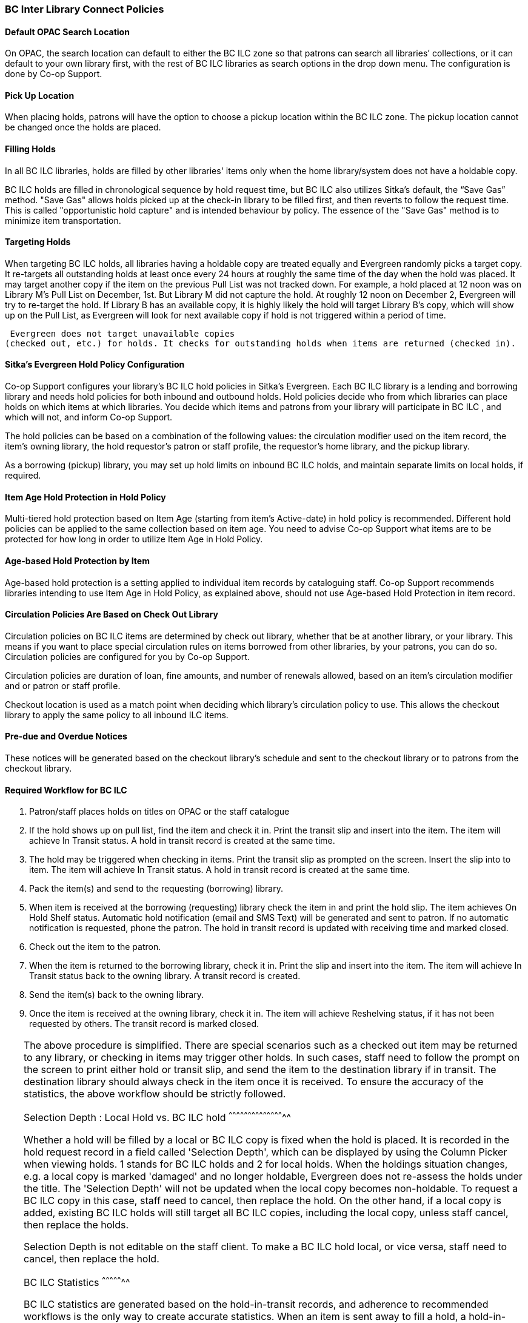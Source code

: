 BC Inter Library Connect Policies
~~~~~~~~~~~~~~~~~~~~~~~~~~~~~~~~~

Default OPAC Search Location
^^^^^^^^^^^^^^^^^^^^^^^^^^^^

On OPAC, the search location can default to either the BC ILC zone so that patrons can search all libraries’
collections, or it can default to your own library first, with the rest of BC ILC libraries as search options in the drop down menu. The configuration is done by Co-op Support.

Pick Up Location
^^^^^^^^^^^^^^^^
When placing holds, patrons will have the option to choose a pickup location within the BC ILC zone. The pickup location cannot be changed once the holds are placed.


Filling Holds
^^^^^^^^^^^^^

In all BC ILC libraries, holds are filled by other libraries' items only when the home library/system does not have a holdable copy.

BC ILC holds are filled in chronological sequence by hold request time, but BC ILC also utilizes Sitka's default, the  “Save Gas” method. "Save Gas" allows holds picked up at the check-in library to be filled first, and then reverts to follow the request time. This is called "opportunistic hold capture" and is intended behaviour by policy. The essence of the "Save Gas" method is to  minimize item transportation.

Targeting Holds
^^^^^^^^^^^^^^^
When targeting BC ILC holds, all libraries having a holdable copy are treated equally and Evergreen randomly picks a target copy. It re-targets all outstanding holds at least once every 24 hours at roughly the same
time of the day when the hold was placed. It may target another copy if the item on the previous Pull List
was not tracked down. For example, a hold placed at 12 noon was on Library M's Pull List on
December, 1st. But Library M did not capture the hold. At roughly 12 noon on December 2, Evergreen will
try to re-target the hold. If Library B has an available copy, it is highly likely the hold will target Library
B's copy, which will show up on the Pull List, as Evergreen will
look for next available copy if hold is not triggered within a period of time.

 Evergreen does not target unavailable copies
(checked out, etc.) for holds. It checks for outstanding holds when items are returned (checked in).


Sitka's Evergreen Hold Policy Configuration
^^^^^^^^^^^^^^^^^^^^^^^^^^^^^^^^^^^^^^^^^^^

Co-op Support configures your library's BC ILC hold policies in Sitka's Evergreen. Each BC ILC library is a lending and borrowing library and needs hold policies for both inbound and outbound holds. Hold policies decide who from which libraries can place holds on which items at which libraries. You decide which items and patrons from your library will participate in BC ILC , and which will not, and inform Co-op Support.

The hold policies can be based on a combination of the following values: the circulation modifier used on the item record, the item's owning library, the hold requestor’s patron or staff profile, the requestor’s home library, and the pickup library.

As a borrowing (pickup) library, you may set up hold limits on inbound BC ILC holds, and maintain separate limits on local holds, if required.


Item Age Hold Protection in Hold Policy
^^^^^^^^^^^^^^^^^^^^^^^^^^^^^^^^^^^^^^^

Multi-tiered hold protection based on Item Age (starting from item’s Active-date) in hold policy is recommended.  Different hold policies can be applied to the same collection based on item age. You need to advise Co-op Support what items are to be protected for how long in order to utilize Item Age in Hold Policy.

Age-based Hold Protection by Item
^^^^^^^^^^^^^^^^^^^^^^^^^^^^^^^^^
Age-based hold protection is a setting applied to individual item records by cataloguing staff. Co-op Support recommends libraries intending to use Item Age in Hold Policy, as explained above, should not  use Age-based Hold Protection in item record.


Circulation Policies Are Based on Check Out Library
^^^^^^^^^^^^^^^^^^^^^^^^^^^^^^^^^^^^^^^^^^^^^^^^^^^

Circulation policies on BC ILC items are  determined by check out library, whether that be at another library, or your library. This means if you want to place special circulation rules on items borrowed from other libraries, by your patrons, you can do so. Circulation policies are configured for you by Co-op Support.

Circulation policies are duration of loan, fine amounts, and number of renewals allowed, based on an item's circulation modifier and or patron or staff profile.

Checkout location is used as a match point when deciding which library's circulation policy to use. This allows the checkout library to apply the same policy to all inbound ILC items.


Pre-due and Overdue Notices
^^^^^^^^^^^^^^^^^^^^^^^^^^^

These notices will be generated based on the checkout library’s schedule and sent to the checkout library or to patrons from the checkout library.


Required Workflow for BC ILC
^^^^^^^^^^^^^^^^^^^^^^^^^^^^

. Patron/staff places holds on titles on OPAC or the staff catalogue
. If the hold shows up on pull list, find the item and check it in. Print the transit slip and insert into the item. The item will achieve In Transit status. A hold in transit record is created at the same time.
. The hold may be triggered when checking in items. Print the transit slip as prompted on the screen. Insert the slip into to item. The item will achieve In Transit status. A hold in transit record is
created at the same time.
. Pack the item(s) and send to the requesting (borrowing) library.
. When item is received at the borrowing (requesting) library check the item in and print the hold slip. The item achieves On Hold Shelf status. Automatic hold notification (email and SMS Text) will
be generated and sent to patron. If no automatic notification is requested, phone the patron. The hold in transit record is updated with receiving time and marked closed.
. Check out the item to the patron.
. When the item is returned to the borrowing library, check it in. Print the slip and insert into the item. The item will achieve In Transit status back to the owning library.  A transit record is created.
. Send the item(s) back to the owning library.
. Once the item is received at the owning library, check it in. The item will achieve Reshelving status, if it has not been requested by others. The transit record is marked closed.

[TIP]
=====
The above procedure is simplified. There are special scenarios such as a checked out item may be returned
to any library, or checking in items may trigger other holds. In such cases, staff need to follow the prompt
on the screen to print either hold or transit slip, and send the item to the destination library if in
transit. The destination library should always check in the item once it is received. To ensure the accuracy of the statistics, the above workflow should be strictly followed.

Selection Depth : Local Hold vs. BC ILC hold
^^^^^^^^^^^^^^^^^^^^^^^^^^^^^^^^^^^^^^^^^^^^

Whether a hold will be filled by a local or BC ILC copy is fixed when the hold is placed. It is recorded in
the hold request record in a field called 'Selection Depth', which can be displayed by using the Column
Picker when viewing holds. 1 stands for BC ILC holds and 2 for local holds.
When the holdings situation changes, e.g. a local copy is marked 'damaged' and no longer holdable, Evergreen
does not re-assess the holds under the title. The 'Selection Depth' will not be updated when the local copy
becomes non-holdable. To request a BC ILC copy in this case, staff need to cancel, then replace the hold. On
the other hand, if a local copy is added, existing BC ILC holds will still target all BC ILC copies, including the
local copy, unless staff cancel, then replace the holds.

Selection Depth is not editable on the staff client. To make a BC ILC hold local, or vice versa, staff need to cancel, then replace the hold.

BC ILC Statistics
^^^^^^^^^^^^^^^^^

BC ILC statistics are generated based on the hold-in-transit records, and adherence to recommended workflows is the only way to create accurate  statistics.  When an item is sent away to fill a
hold, a hold-in-transit record is created. Based on the item’s owning library (lending library) and the
transit destination library (borrowing library), we can count the number of items lent by a library as BC ILC
to other libraries. The following scenarios and how they are handled may have effect on the statistics.

* Aborting transit will delete the hold-in-transit record, so it will not be included in the statistics. Aborting transit should never be done at the destination/borrowing library.

* The borrowing library checking out the item directly to the requesting patron,  before triggering the On Hold Shelf status by checking in the item, will result in the hold-in-transit record being deleted. So
there will be a hold filled, but without a hold-in-transit record to count. This workflow should be prohibited.

* The borrowing library checking out the item to another patron will result in the hold being filled more than one time, thus one hold with two in-transit records. This should be avoided.

* The lending library may abort a transit if it decides not to send out the item. The hold-in-transit record will be deleted, thus not counted in the statistics, which is correct.

* A hold may be canceled by patrons after the item is sent in transit. The hold-in-transit record will be kept open. When such an item is checked in at the borrowing library, staff will see a transit prompt
sending the item back to the lending library. Staff need to print the slip and send the item back. The hold-in-transit record will be completed and be counted in the statistics.  However, when such an item is checked
in at the lending library, staff will see a transit prompt without hold requester information. Staff should abort transit.

* A hold may be canceled by staff after the item is sent in transit. If the cancellation is done at the lending library, staff should abort transit at the same time. If it is done at the borrowing library,
staff should NOT abort transit. Instead, they should check in the item, if available, or wait for the item to arrive.

* Once an item achieves On Hold Shelf status, the hold-in-transit record is completed. Canceling such holds will not affect the statistics.

* The borrowing library should not check out the item again to another patron after it is returned from the previous ILL transaction. Such checkout will not be counted in the ILL statistics.

* Another hold may be triggered at the checkin library (that is not the owning library); there will be no hold-in-transit record created, thus this type of hold will not be counted in the statistics.

BC ILC Reports Templates
^^^^^^^^^^^^^^^^^^^^^^^^

There are a few templates in Sitka_templates > Intra-federation ILL stats.

The following two templates are designed for libraries to generate monthly ILC hold statistics:

* LIBRARY: Inbound ILC holds count for selected month

* LIBRARY: Outbound ILC holds count for selected month

The four templates with names starting with “FEDERATION” are designed for federation coordinators
to generate BC ILC hold statistics for all libraries in the federation. Multi-branch libraries may use them
to generate statistics of holds among branches and other libraries.

In Sitka_templates > Circulation > Overdue and others folder, there are templates for libraries
to track their items lent to other libraries, for example the template called Overdue Items Checked out at Other Libraries.

These templates are good for monthly recurring reports.

SPRUCE Inter Library Connect
~~~~~~~~~~~~~~~~~~~~~~~~~~~~

Procedures for interlibrary loaning from other Spruce libraries
^^^^^^^^^^^^^^^^^^^^^^^^^^^^^^^^^^^^^^^^^^^^^^^^^^^^^^^^^^^^^^^

Resource Discovery
++++++++++++++++++

. Check if the title is available at another Spruce library.  In the “Search Catalogue” screen, change
the Search Library to Spruce Cooperative.
. If the title is not found at another Spruce library, check on fILL (http://fILL.mb.libraries.coop/).
Spruce libraries should not show up in fILL as you’ve already verified that no Spruce libraries hold the title.

Requesting an item from another Spruce library
++++++++++++++++++++++++++++++++++++++++++++++
. In the staff client place a hold for your patron the same way you would place a hold on one of your
own titles.  Reminder: a title level hold will get you the first available copy, an item level hold
will wait for that specific copy.
.. Watch call numbers, avoid placing holds on items with ILL or On-Order in the call number.

When the title is received:
+++++++++++++++++++++++++++

. Check in the item to capture the hold (this moves the item from status “in transit” to status “on-hold”)
. Print the holds slip.
. When the patron comes in to pick up the item simply check out as usual.
. Loan period for inter-library-loan is 1 loan with 1 renewal. (Spruce Policy)
. When item is returned you will get a transit slip telling you which library to return it to.
(the title goes to status “in transit”)
. IF the title is no longer needed and a hold is not filled the hold must be cancelled and then the item
checked in to change the status of “in-transit” to your library to “in transit” to the owning library.

Procedures for Spruce libraries filling interlibrary loan requests from other Spruce Libraries
^^^^^^^^^^^^^^^^^^^^^^^^^^^^^^^^^^^^^^^^^^^^^^^^^^^^^^^^^^^^^^^^^^^^^^^^^^^^^^^^^^^^^^^^^^^^^^

Check your pull list at a minimum daily (preferably more often):
++++++++++++++++++++++++++++++++++++++++++++++++++++++++++++++++

. Requested titles will appear on your PULL LISTS FOR HOLD REQUESTS.
. Retrieve the item from the shelf.
. Check in the item to capture it for the hold (this puts the item “in-transit” to the requesting library).
. Print the transit slip so you know where to send it.
. Do your thing with the Canada Post labels and send in the mail.
. IF you cannot find the item or you are not filling the hold for any reason DO NOT CANCEL THE HOLD.
.. Set the status of your item to “missing”.
.. If your library owns the only copy in Spruce, contact the requesting library telling them you cannot
fill the hold.  They will cancel the hold.

When the item is returned:
++++++++++++++++++++++++++

. Check in the item as usual.
. Shelve it as usual.

Spruce InterLibrary Loan Tips & Etiquette
^^^^^^^^^^^^^^^^^^^^^^^^^^^^^^^^^^^^^^^^^

. Check your Pull List daily.
. NEVER CANCEL A HOLD (This also deletes the name of the patron requesting the item)
.. Only the library placing a hold should ever cancel a hold – No matter what!
.. Same applies for in fILL, never cancel a request, you can decline it but never cancel it.
. If you are going to override a hold on a title to check it out to your patron, let the requesting
library know.
. Always include a return postal sheet.
. Always “check in” items when you receive them back from an ILL. (Spruce or fILL)
. Blue Bags belong to Winnipeg Public Library, only use their bags when returning items to WPL and do not
use them for ILLs to other libraries.
. If you receive a loan from out of province, use the same bag to return the item.

Catalogue Clean Up
^^^^^^^^^^^^^^^^^^

Keeping items in the correct status allows us to provide better service. Here a few things to check regularly.

Transit List
++++++++++++

. Admin – Local Administration – Transit List
.. Check Transit to your library and from your library (change transit date falls between to “the Beginning” and “7 days” (this allows for items actually in transit / the mail).
... Check your shelves for these items, do they need to be checked in?
... If you’ve sent something back has the receiving library checked it in?
.. Item’s “in-transit” cannot be tagged for a hold. Keeping on top of this benefits everyone.

Browse Hold Shelf
+++++++++++++++++

. Circulation – Browse Hold Shelf
.. Do you have items that are status “on-Hold” sitting on your shelf? Check this to see what really old
holds have never been cancelled.

Unfilled Holds Report
+++++++++++++++++++++

. Run a report to show you what holds your patrons have that have never been filled.
.. Unfulfilled & Uncancelled ILC Holds Placed within Time Span
.. Long-time Unfulfilled Holds (without Limit on Expire Date)

General Spruce InterLibrary Connect Information
^^^^^^^^^^^^^^^^^^^^^^^^^^^^^^^^^^^^^^^^^^^^^^^

Circulation Policies:
+++++++++++++++++++++

* Circulation policies on SPRUCE InterLibrary Connect items are determined by the check out library, whether
that be at another library, or your library.
** Circulation policies determine the duration of loans, fine amounts, and the number of renewals allowed,
based on an item's circulation modifier and or patron or staff profile.
** Checkout location is used as a match point when deciding which library's circulation policy to use. This
allows the checkout library to apply the same policy to all inbound Spruce ILC items.
*** Basing circulation policy on checkout library functions as described below.
**** If Library A’s item is checked out at Library A, Library A’s regular home policy is applied.
***** If it is renewed on Library A's OPAC by patron, Library A’s home policy is used.
***** If it is renewed at Library B, Library B's circulation policy is used.
**** If Library A’s item is checked out at Library B, Library B's circulation policy is applied.
***** If it is renewed on Library B's OPAC, Library B's circulation policy is used.
***** If it is renewed at Library B (or C), Library B or C's circulation policy is used.
***** If the item is renewed at Library A, Library A’s home policy is used.

Pre-due and overdue notices:
++++++++++++++++++++++++++++

These notices will be generated based on the checkout library’s schedule and sent to the checkout library
or to patrons from the checkout library.


Spruce InterLibrary Connect Statistics
++++++++++++++++++++++++++++++++++++++

Spruce ILC statistics are generated based on the hold-in-transit records. When an item is sent away to fill
a hold, a hold-in-transit record is created. Based on the item’s owning library (lending library) and the
transit destination library (borrowing library), we can count the number of items lent by a library as ILC
to other libraries.

Spruce InterLibrary Connect reports templates:
++++++++++++++++++++++++++++++++++++++++++++++

There are a few templates in Sitka_templates > Intra-federation ILL stats.

The following two templates are designed for libraries to generate monthly ILC hold statistics:

* LIBRARY: Inbound ILC holds count for selected month
* LIBRARY: Outbound ILC holds count for selected month

In Sitka_templates > Circulation > Overdue and others folder

* Overdue Items Checked out at Other Libraries

These templates are good for monthly recurring reports.
